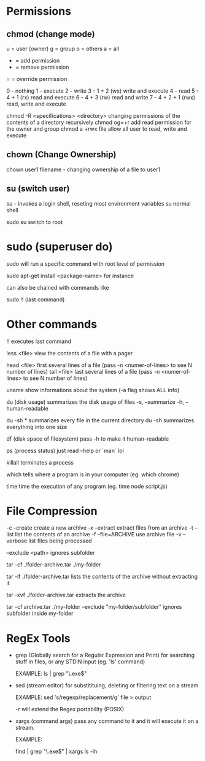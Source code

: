 
* Permissions
   
** chmod (change mode)
   
   u = user (owner)
   g = group
   o = others
   a = all
   
   + = add permission
   - = remove permission
   = = override permission
   
   0 - nothing
   1 - execute
   2 - write
   3 - 1 + 2 (wx) write and execute
   4 - read
   5 - 4 + 1 (rx) read and execute
   6 - 4 + 3 (rw) read and write
   7 - 4 + 2 + 1 (rwx) read, write and execute

chmod -R <specifications> <directory>    changing permissions of the contents of a directory recursively
chmod og=+r                              add read permission for the owner and group
chmod a +rwx file                        allow all user to read, write and execute


** chown (Change Ownership)

   chown user1 filename     - changing ownership of a file to user1

** su (switch user)

   su -   invokes a login shell, reseting most environment variables
   su     normal shell
   
   sudo su   switch to root 

* sudo (superuser do)

sudo will run a specific command with root level of permission

sudo apt-get install <package-name>  for instance

can also be chained with commands like

sudo !!   (last command)

* Other commands
  
  !!            executes last command

  less <file>   view the contents of a file with a pager 
  
  head <file>   first several lines of a file (pass -n <numer-of-lines> to see N number of lines)
  tail <file>   last several lines of a file (pass -n <numer-of-lines> to see N number of lines)

  uname         show informations about the system (-a flag shows ALL info)
  
  du (disk usage)  summarizes the disk usage of files
    -s, --summarize
    -h, --human-readable
    
    du -sh *  summarizes every file in the current directory
    du -sh    summarizes everything into one size
    
  df (disk space of filesystem) pass -h to make it human-readable
  
  ps (process status)  just read --help or `man` lol
  
  killall    terminates a process
  
  which      tells where a program is in your computer (eg. which chrome)
  
  time       time the execution of any program (eg. time node script.js)
  
* File Compression
  
  -c --create         create a new archive
  -x --extract        extract files from an archive
  -t --list           list the contents of an archive
  -f --file=ARCHIVE   use archive file
  -v --verbose        list files being processed
  
  --exclude <path>   ignores subfolder


  tar -cf ./folder-archive.tar ./my-folder
  
  tar -lf ./folder-archive.tar       lists the contents of the archive without extracting it
  
  tar -xvf ./folder-archive.tar      extracts the archive
  
  tar -cf archive.tar ./my-folder --exclude "my-folder/subfolder"  ignores subfolder inside my-folder
  
* RegEx Tools

- grep (Globally search for a Regular Expression and Print)
  for searching stuff in files, or any STDIN input (eg. 'ls' command)

  EXAMPLE: ls | grep "\.exe$"

- sed (stream editor)
  for substitituing, deleting or filtering text on a stream

  EXAMPLE: sed 's/regexp/replacement/g' file > output
  
  -r will extend the Regex portability (POSIX)

- xargs (command args)
  pass any command to it and it will execute it on a stream.

  EXAMPLE:
  
  find | grep "\.exe$" | xargs ls -lh
  
